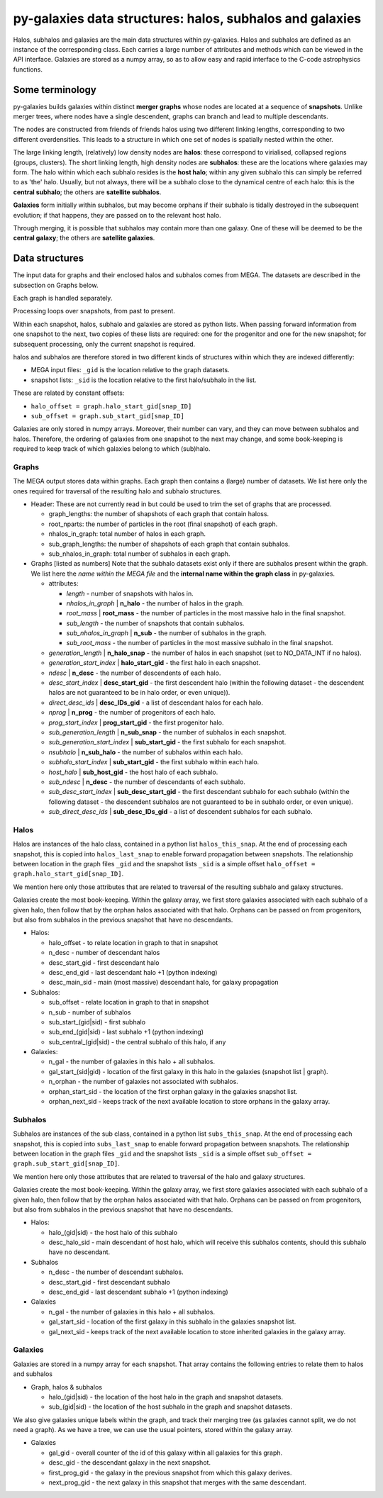 py-galaxies data structures: halos, subhalos and galaxies
=========================================================

Halos, subhalos and galaxies are the main data structures within py-galaxies.  Halos and subhalos are defined as an instance of the corresponding class.  Each carries a large number of attributes and methods which can be viewed in the API interface.  Galaxies are stored as a numpy array, so as to allow easy and rapid interface to the C-code astrophysics functions.

Some terminology
----------------

py-galaxies builds galaxies within distinct **merger graphs** whose nodes are located at a sequence of **snapshots**.  Unlike merger trees, where nodes have a single descendent, graphs can branch and lead to multiple descendants.

The nodes are constructed from friends of friends halos using two different linking lengths, corresponding to two different overdensities.  This leads to a structure in which one set of nodes is spatially nested within the other.

The large linking length, (relatively) low density nodes are **halos**: these correspond to virialised, collapsed regions (groups, clusters).  The short linking length, high density nodes are **subhalos**: these are the locations where galaxies may form.  The halo within which each subhalo resides is the **host halo**; within any given subhalo this can simply be referred to as 'the' halo.  Usually, but not always, there will be a subhalo close to the dynamical centre of each halo: this is the **central subhalo**; the others are **satellite subhalos**.

**Galaxies** form initially within subhalos, but may become orphans if their subhalo is tidally destroyed in the subsequent evolution; if that happens, they are passed on to the relevant host halo.

Through merging, it is possible that subhalos may contain more than one galaxy.  One of these will be deemed to be the **central galaxy**; the others are **satellite galaxies**.

Data structures
---------------

The input data for graphs and their enclosed halos and subhalos comes from MEGA.  The datasets are described in the subsection on Graphs below.

Each graph is handled separately.

Processing loops over snapshots, from past to present.

Within each snapshot, halos, subhalo and galaxies are stored as python lists.  When passing forward information from one snapshot to the next, two copies of these lists are required: one for the progenitor and one for the new snapshot; for subsequent processing, only the current snapshot is required.

halos and subhalos are therefore stored in two different kinds of structures within which they are indexed differently:

* MEGA input files: ``_gid`` is the location relative to the graph datasets.
* snapshot lists: ``_sid`` is the location relative to the first halo/subhalo in the list.

These are related by constant offsets:

* ``halo_offset = graph.halo_start_gid[snap_ID]``
* ``sub_offset = graph.sub_start_gid[snap_ID]``

Galaxies are only stored in numpy arrays.  Moreover, their number can vary, and they can move between subhalos and halos.  Therefore, the ordering of galaxies from one snapshot to the next may change, and some book-keeping is required to keep track of which galaxies belong to which (sub)halo.

Graphs
^^^^^^

The MEGA output stores data within graphs.  Each graph then contains a (large) number of datasets.  We list here only the ones required for traversal of the resulting halo and subhalo structures.

* Header:
  These are not currently read in but could be used to trim the set of graphs that are processed.
  
  - graph_lengths: the number of shapshots of each graph that contain haloss.
  - root_nparts: the number of particles in the root (final snapshot) of each graph.
  - nhalos_in_graph: total number of halos in each graph.
  - sub_graph_lengths: the number of shapshots of each graph that contain subhalos.
  - sub_nhalos_in_graph: total number of subhalos in each graph.
    
* Graphs [listed as numbers]
  Note that the subhalo datasets exist only if there are subhalos present within the graph.  We list here the *name within the MEGA file* and the **internal name within the graph class** in py-galaxies.
  
  - attributes:
    
    + *length* - number of snapshots with halos in.
    + *nhalos_in_graph* | **n_halo** - the number of halos in the graph.
    + *root_mass* | **root_mass** - the number of particles in the most massive halo in the final snapshot.
    + *sub_length* - the number of snapshots that contain subhalos.
    + *sub_nhalos_in_graph* | **n_sub** - the number of subhalos in the graph.
    + *sub_root_mass* - the number of particles in the most massive subhalo in the final snapshot.

  - *generation_length* | **n_halo_snap** - the number of halos in each snapshot (set to NO_DATA_INT if no halos).
  - *generation_start_index* | **halo_start_gid** - the first halo in each snapshot.
  - *ndesc* | **n_desc** - the number of descendents of each halo.
  - *desc_start_index* | **desc_start_gid** - the first descendent halo (within the following dataset - the descendent halos are not guaranteed to be in halo order, or even unique)).
  - *direct_desc_ids* | **desc_IDs_gid** - a list of descendant halos for each halo.
  - *nprog* | **n_prog** - the number of progenitors of each halo.
  - *prog_start_index* | **prog_start_gid** - the first progenitor halo.
  - *sub_generation_length* | **n_sub_snap** - the number of subhalos in each snapshot.
  - *sub_generation_start_index* | **sub_start_gid** - the first subhalo for each snapshot.
  - *nsubhalo* | **n_sub_halo** - the number of subhalos within each halo.
  - *subhalo_start_index* | **sub_start_gid** - the first subhalo within each halo.
  - *host_halo* | **sub_host_gid** - the host halo of each subhalo.
  - *sub_ndesc* | **n_desc** - the number of descendants of each subhalo.
  - *sub_desc_start_index* | **sub_desc_start_gid** - the first descendant subhalo for each subhalo (within the following dataset - the descendent subhalos are not guaranteed to be in subhalo order, or even unique).
  - *sub_direct_desc_ids* | **sub_desc_IDs_gid** - a list of descendent subhalos for each subhalo.

Halos
^^^^^

Halos are instances of the halo class, contained in a python list ``halos_this_snap``.  At the end of processing each snapshot, this is copied into ``halos_last_snap`` to enable forward propagation between snapshots.  The relationship between location in the graph files ``_gid`` and the snapshot lists ``_sid`` is a simple offset ``halo_offset = graph.halo_start_gid[snap_ID]``.

We mention here only those attributes that are related to traversal of the resulting subhalo and galaxy structures.

Galaxies create the most book-keeping.  Within the galaxy array, we first store galaxies associated with each subhalo of a given halo, then follow that by the orphan halos associated with that halo.  Orphans can be passed on from progenitors, but also from subhalos in the previous snapshot that have no descendants.

* Halos:

  - halo_offset - to relate location in graph to that in snapshot
  - n_desc - number of descendant halos
  - desc_start_gid - first descendant halo
  - desc_end_gid - last descendant halo +1 (python indexing)
  - desc_main_sid - main (most massive) descendant halo, for galaxy propagation

* Subhalos:

  - sub_offset - relate location in graph to that in snapshot
  - n_sub - number of subhalos
  - sub_start_(gid|sid) - first subhalo
  - sub_end_(gid|sid) - last subhalo +1 (python indexing)
  - sub_central_(gid|sid) - the central subhalo of this halo, if any

* Galaxies:

  - n_gal - the number of galaxies in this halo + all subhalos.
  - gal_start_(sid|gid) - location of the first galaxy in this halo in the galaxies (snapshot list | graph).
  - n_orphan - the number of galaxies not associated with subhalos.
  - orphan_start_sid - the location of the first orphan galaxy in the galaxies snapshot list.
  - orphan_next_sid - keeps track of the next available location to store orphans in the galaxy array.

 
Subhalos
^^^^^^^^

Subhalos are instances of the sub class, contained in a python list ``subs_this_snap``.  At the end of processing each snapshot, this is copied into ``subs_last_snap`` to enable forward propagation between snapshots.  The relationship between location in the graph files ``_gid`` and the snapshot lists ``_sid`` is a simple offset ``sub_offset = graph.sub_start_gid[snap_ID]``.

We mention here only those attributes that are related to traversal of the halo and galaxy structures.

Galaxies create the most book-keeping.  Within the galaxy array, we first store galaxies associated with each subhalo of a given halo, then follow that by the orphan halos associated with that halo.  Orphans can be passed on from progenitors, but also from subhalos in the previous snapshot that have no descendants.

* Halos:

  - halo_(gid|sid) - the host halo of this subhalo
  - desc_halo_sid - main descendant of host halo, which will receive this subhalos contents, should this subhalo have no descendant.

* Subhalos
    
  - n_desc - the number of descendant subhalos.
  - desc_start_gid - first descendant subhalo
  - desc_end_gid - last descendant subhalo +1 (python indexing)

* Galaxies

  - n_gal - the number of galaxies in this halo + all subhalos.
  - gal_start_sid - location of the first galaxy in this subhalo in the galaxies snapshot list.
  - gal_next_sid - keeps track of the next available location to store inherited galaxies in the galaxy array.

Galaxies
^^^^^^^^

Galaxies are stored in a numpy array for each snapshot.  That array contains the following entries to relate them to halos and subhalos

* Graph, halos & subhalos

  - halo_(gid|sid) - the location of the host halo in the graph and snapshot datasets.
  - sub_(gid|sid) - the location of the host subhalo in the graph and snapshot datasets.

We also give galaxies unique labels within the graph, and track their merging tree (as galaxies cannot split, we do not need a graph).  As we have a tree, we can use the usual pointers, stored within the galaxy array.
    
* Galaxies
  
  - gal_gid - overall counter of the id of this galaxy within all galaxies for this graph.
  - desc_gid - the descendant galaxy in the next snapshot.
  - first_prog_gid - the galaxy in the previous snapshot from which this galaxy derives.
  - next_prog_gid - the next galaxy in this snapshot that merges with the same descendant.


